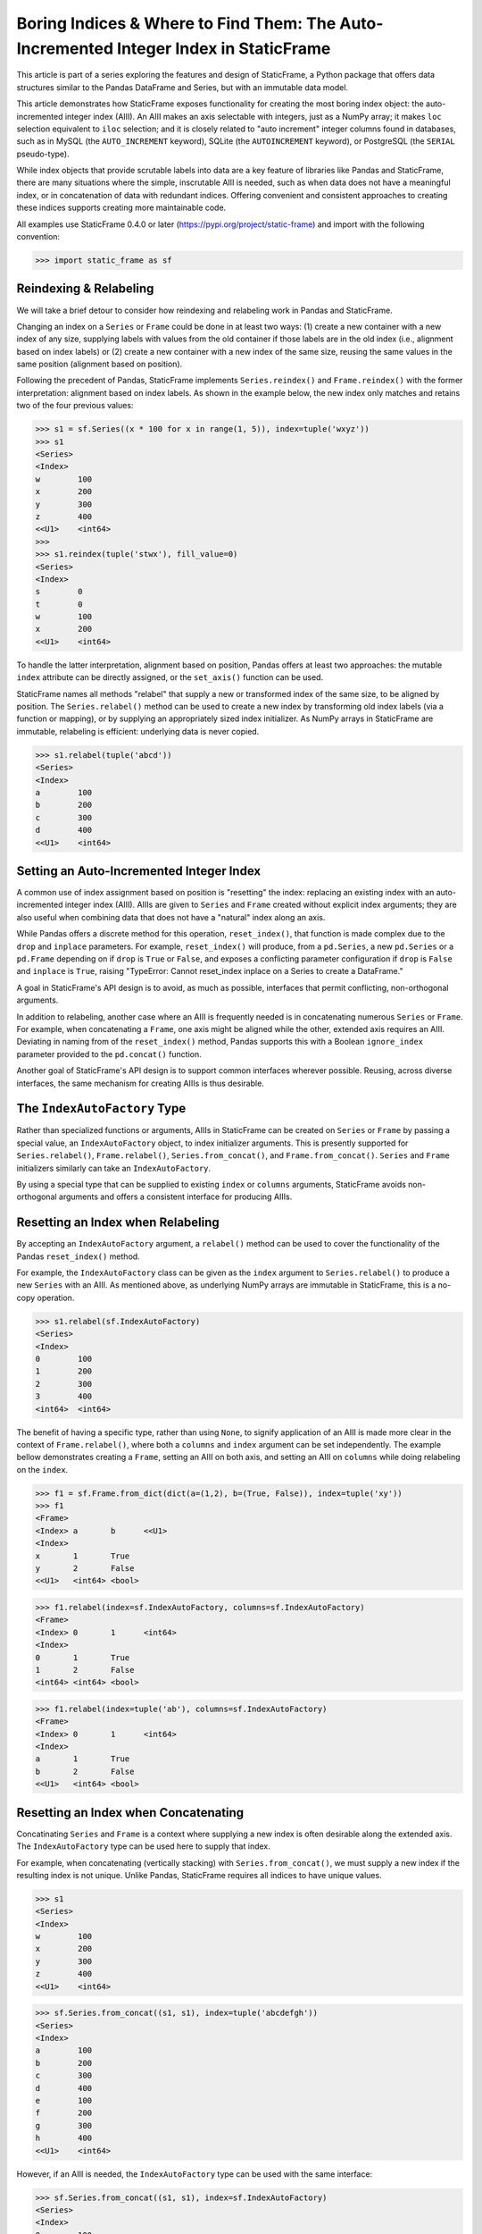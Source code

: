 
Boring Indices & Where to Find Them: The Auto-Incremented Integer Index in StaticFrame
==========================================================================================

This article is part of a series exploring the features and design of StaticFrame, a Python package that offers data structures similar to the Pandas DataFrame and Series, but with an immutable data model.

This article demonstrates how StaticFrame exposes functionality for creating the most boring index object: the auto-incremented integer index (AIII). An AIII makes an axis selectable with integers, just as a NumPy array; it makes ``loc`` selection equivalent to ``iloc`` selection; and it is closely related to "auto increment" integer columns found in databases, such as in MySQL (the ``AUTO_INCREMENT`` keyword), SQLite (the ``AUTOINCREMENT`` keyword), or PostgreSQL (the ``SERIAL`` pseudo-type).

While index objects that provide scrutable labels into data are a key feature of libraries like Pandas and StaticFrame, there are many situations where the simple, inscrutable AIII is needed, such as when data does not have a meaningful index, or in concatenation of data with redundant indices. Offering convenient and consistent approaches to creating these indices supports creating more maintainable code.

All examples use StaticFrame 0.4.0 or later (https://pypi.org/project/static-frame) and import with the following convention:


>>> import static_frame as sf


Reindexing & Relabeling
-------------------------

We will take a brief detour to consider how reindexing and relabeling work in Pandas and StaticFrame.

Changing an index on a ``Series`` or ``Frame`` could be done in at least two ways: (1) create a new container with a new index of any size, supplying labels with values from the old container if those labels are in the old index (i.e., alignment based on index labels) or (2) create a new container with a new index of the same size, reusing the same values in the same position (alignment based on position).

Following the precedent of Pandas, StaticFrame implements ``Series.reindex()`` and ``Frame.reindex()`` with the former interpretation: alignment based on index labels. As shown in the example below, the new index only matches and retains two of the four previous values:


>>> s1 = sf.Series((x * 100 for x in range(1, 5)), index=tuple('wxyz'))
>>> s1
<Series>
<Index>
w        100
x        200
y        300
z        400
<<U1>    <int64>
>>>
>>> s1.reindex(tuple('stwx'), fill_value=0)
<Series>
<Index>
s        0
t        0
w        100
x        200
<<U1>    <int64>

To handle the latter interpretation, alignment based on position, Pandas offers at least two approaches: the mutable ``index`` attribute can be directly assigned, or the ``set_axis()`` function can be used.

StaticFrame names all methods "relabel" that supply a new or transformed index of the same size, to be aligned by position. The ``Series.relabel()`` method can be used to create a new index by transforming old index labels (via a function or mapping), or by supplying an appropriately sized index initializer. As NumPy arrays in StaticFrame are immutable, relabeling is efficient: underlying data is never copied.


>>> s1.relabel(tuple('abcd'))
<Series>
<Index>
a        100
b        200
c        300
d        400
<<U1>    <int64>


Setting an Auto-Incremented Integer Index
------------------------------------------------

A common use of index assignment based on position is "resetting" the index: replacing an existing index with an auto-incremented integer index (AIII). AIIIs are given to ``Series`` and ``Frame`` created without explicit index arguments; they are also useful when combining data that does not have a "natural" index along an axis.

While Pandas offers a discrete method for this operation, ``reset_index()``, that function is made complex due to the ``drop`` and ``inplace`` parameters. For example, ``reset_index()`` will produce, from a ``pd.Series``, a new ``pd.Series`` or a ``pd.Frame`` depending on if ``drop`` is ``True`` or ``False``, and exposes a conflicting parameter configuration if ``drop`` is ``False`` and ``inplace`` is ``True``, raising "TypeError: Cannot reset_index inplace on a Series to create a DataFrame."

A goal in StaticFrame's API design is to avoid, as much as possible, interfaces that permit conflicting, non-orthogonal arguments.

In addition to relabeling, another case where an AIII is frequently needed is in concatenating numerous ``Series`` or ``Frame``. For example, when concatenating a ``Frame``, one axis might be aligned while the other, extended axis requires an AIII. Deviating in naming from of the ``reset_index()`` method, Pandas supports this with a Boolean ``ignore_index`` parameter provided to the ``pd.concat()`` function.

Another goal of StaticFrame's API design is to support common interfaces wherever possible. Reusing, across diverse interfaces, the same mechanism for creating AIIIs is thus desirable.


The ``IndexAutoFactory`` Type
------------------------------------------------

Rather than specialized functions or arguments, AIIIs in StaticFrame can be created on ``Series`` or ``Frame`` by passing a special value, an ``IndexAutoFactory`` object, to index initializer arguments. This is presently supported for ``Series.relabel()``, ``Frame.relabel()``, ``Series.from_concat()``, and ``Frame.from_concat()``. ``Series`` and ``Frame`` initializers similarly can take an ``IndexAutoFactory``.

By using a special type that can be supplied to existing ``index`` or ``columns`` arguments, StaticFrame avoids non-orthogonal arguments and offers a consistent interface for producing AIIIs.


Resetting an Index when Relabeling
------------------------------------------------

By accepting an ``IndexAutoFactory`` argument, a ``relabel()`` method can be used to cover the functionality of the Pandas ``reset_index()`` method.

For example, the ``IndexAutoFactory`` class can be given as the ``index`` argument to ``Series.relabel()`` to produce a new ``Series`` with an AIII. As mentioned above, as underlying NumPy arrays are immutable in StaticFrame, this is a no-copy operation.


>>> s1.relabel(sf.IndexAutoFactory)
<Series>
<Index>
0        100
1        200
2        300
3        400
<int64>  <int64>


The benefit of having a specific type, rather than using ``None``, to signify application of an AIII is made more clear in the context of ``Frame.relabel()``, where both a ``columns`` and ``index`` argument can be set independently. The example bellow demonstrates creating a ``Frame``, setting an AIII on both axis, and setting an AIII on ``columns`` while doing relabeling on the ``index``.


>>> f1 = sf.Frame.from_dict(dict(a=(1,2), b=(True, False)), index=tuple('xy'))
>>> f1
<Frame>
<Index> a       b      <<U1>
<Index>
x       1       True
y       2       False
<<U1>   <int64> <bool>

>>> f1.relabel(index=sf.IndexAutoFactory, columns=sf.IndexAutoFactory)
<Frame>
<Index> 0       1      <int64>
<Index>
0       1       True
1       2       False
<int64> <int64> <bool>

>>> f1.relabel(index=tuple('ab'), columns=sf.IndexAutoFactory)
<Frame>
<Index> 0       1      <int64>
<Index>
a       1       True
b       2       False
<<U1>   <int64> <bool>



Resetting an Index when Concatenating
------------------------------------------------

Concatinating ``Series`` and ``Frame`` is a context where supplying a new index is often desirable along the extended axis. The ``IndexAutoFactory`` type can be used here to supply that index.

For example, when concatenating (vertically stacking) with ``Series.from_concat()``, we must supply a new index if the resulting index is not unique. Unlike Pandas, StaticFrame requires all indices to have unique values.


>>> s1
<Series>
<Index>
w        100
x        200
y        300
z        400
<<U1>    <int64>

>>> sf.Series.from_concat((s1, s1), index=tuple('abcdefgh'))
<Series>
<Index>
a        100
b        200
c        300
d        400
e        100
f        200
g        300
h        400
<<U1>    <int64>

However, if an AIII is needed, the ``IndexAutoFactory`` type can be used with the same interface:

>>> sf.Series.from_concat((s1, s1), index=sf.IndexAutoFactory)
<Series>
<Index>
0        100
1        200
2        300
3        400
4        100
5        200
6        300
7        400
<int64>  <int64>


The same approach is used with ``Frame.from_concat()``, where both ``columns`` and ``index`` arguments are exposed. For example, two ``Series`` can be horizontally "stacked" along axis 1 to produce a new ``Frame``. If the ``Series.name`` attributes are unique, they can be used to create the columns; otherwise, new columns can be supplied or an ``IndexAutoFactory`` value can be provided.


>>> s2 = s1 * .5
>>> sf.Frame.from_concat((s1, s2), axis=1, columns=sf.IndexAutoFactory)
<Frame>
<Index> 0       1         <int64>
<Index>
w       100     50.0
x       200     100.0
y       300     150.0
z       400     200.0
<<U1>   <int64> <float64>

Similarly, concatenating along axis 1 (horizontally stacking) the same ``Frame`` multiple times results in non-unique columns, which raises an ``Exception`` in StaticFrame. To avoid this, the ``IndexAutoFactory`` can be supplied.


>>> sf.Frame.from_concat((f1, f1), axis=1, columns=sf.IndexAutoFactory)
<Frame>
<Index> 0       1      2       3      <int64>
<Index>
x       1       True   1       True
y       2       False  2       False
<<U1>   <int64> <bool> <int64> <bool>



Consistent Interfaces for More Maintainable Code
------------------------------------------------

Resetting an index is not a complex operation. However, how to provide the option to create an AIII within diverse interfaces is not obvious. The approach taken with StaticFrame offers a consistent interface, leading to more maintainable code.

For more information about StaticFrame, see the documentation (http://static-frame.readthedocs.io) or project (https://github.com/InvestmentSystems/static-frame) sites. Feedback is encouraged.